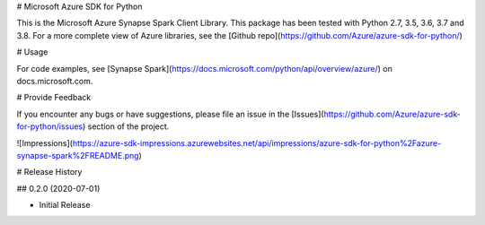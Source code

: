 # Microsoft Azure SDK for Python

This is the Microsoft Azure Synapse Spark Client Library.
This package has been tested with Python 2.7, 3.5, 3.6, 3.7 and 3.8.
For a more complete view of Azure libraries, see the [Github repo](https://github.com/Azure/azure-sdk-for-python/)


# Usage

For code examples, see [Synapse Spark](https://docs.microsoft.com/python/api/overview/azure/)
on docs.microsoft.com.


# Provide Feedback

If you encounter any bugs or have suggestions, please file an issue in the
[Issues](https://github.com/Azure/azure-sdk-for-python/issues)
section of the project.


![Impressions](https://azure-sdk-impressions.azurewebsites.net/api/impressions/azure-sdk-for-python%2Fazure-synapse-spark%2FREADME.png)


# Release History

## 0.2.0 (2020-07-01)

* Initial Release


